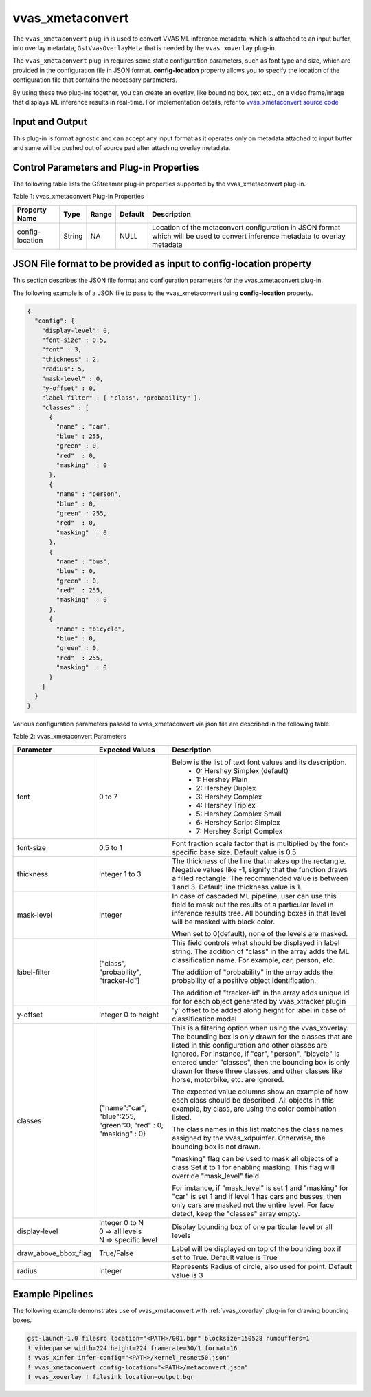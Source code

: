 .. _vvas_xmetaconvert:

vvas_xmetaconvert
=================

The ``vvas_xmetaconvert`` plug-in is used to convert VVAS ML inference metadata, which is attached to an input buffer, into overlay metadata, ``GstVvasOverlayMeta`` that is needed by the ``vvas_xoverlay`` plug-in.

The ``vvas_xmetaconvert`` plug-in requires some static configuration parameters, such as font type and size, which are provided in the configuration file in JSON format. **config-location** property allows you to specify the location of the configuration file that contains the necessary parameters.

By using these two plug-ins together, you can create an overlay, like bounding box, text etc., on a video frame/image that displays ML inference results in real-time. For implementation details, refer to `vvas_xmetaconvert source code <https://github.com/Xilinx/VVAS/tree/master/vvas-gst-plugins/gst/metaconvert>`_

Input and Output
--------------------

This plug-in is format agnostic and can accept any input format as it operates only on metadata attached to input buffer and same will be pushed out of source pad after attaching overlay metadata.

Control Parameters and Plug-in Properties
------------------------------------------------

The following table lists the GStreamer plug-in properties supported by the vvas_xmetaconvert plug-in.

Table 1: vvas_xmetaconvert Plug-in Properties

+--------------------+-------------+---------------+------------------------+----------------------------------------------------------------+
|                    |             |               |                        |                                                                |
|  **Property Name** |   **Type**  | **Range**     | **Default**            | **Description**                                                |
|                    |             |               |                        |                                                                |
+====================+=============+===============+========================+================================================================+
| config-location    | String      | NA            | NULL                   | Location of the metaconvert configuration in JSON format which |
|                    |             |               |                        | will be used to convert inference metadata to overlay metadata |
+--------------------+-------------+---------------+------------------------+----------------------------------------------------------------+


JSON File format to be provided as input to **config-location** property
-----------------------------------------------------------------------------

This section describes the JSON file format and configuration parameters for the vvas_xmetaconvert plug-in. 

The following example is of a JSON file to pass to the vvas_xmetaconvert using **config-location** property.

.. code-block::

      {
        "config": {
          "display-level": 0,
          "font-size" : 0.5,
          "font" : 3,
          "thickness" : 2,
          "radius": 5,
          "mask-level" : 0,
          "y-offset" : 0,
          "label-filter" : [ "class", "probability" ],
          "classes" : [
            {
              "name" : "car",
              "blue" : 255,
              "green" : 0,
              "red"  : 0,
              "masking"  : 0
            },
            {
              "name" : "person",
              "blue" : 0,
              "green" : 255,
              "red"  : 0,
              "masking"  : 0
            },
            {
              "name" : "bus",
              "blue" : 0,
              "green" : 0,
              "red"  : 255,
              "masking"  : 0
            },
            {
              "name" : "bicycle",
              "blue" : 0,
              "green" : 0,
              "red"  : 255,
              "masking"  : 0
            }
          ]
        }
      }


Various configuration parameters passed to vvas_xmetaconvert via json file are described in the following table.

Table 2: vvas_xmetaconvert Parameters

+----------------------+----------------------+-----------------------------------------------------------------+
|    **Parameter**     | **Expected Values**  |    **Description**                                              |
|                      |                      |                                                                 |
+======================+======================+=================================================================+
| font                 |    0 to 7            |Below is the list of text font values and its description.       |
|                      |                      | - 0: Hershey Simplex (default)                                  |
|                      |                      | - 1: Hershey Plain                                              |
|                      |                      | - 2: Hershey Duplex                                             |
|                      |                      | - 3: Hershey Complex                                            |
|                      |                      | - 4: Hershey Triplex                                            |
|                      |                      | - 5: Hershey Complex Small                                      |
|                      |                      | - 6: Hershey Script Simplex                                     |
|                      |                      | - 7: Hershey Script Complex                                     |
+----------------------+----------------------+-----------------------------------------------------------------+
| font-size            |    0.5 to 1          |Font fraction scale factor that is multiplied by the             |
|                      |                      |font-specific base size. Default value is 0.5                    |
+----------------------+----------------------+-----------------------------------------------------------------+
| thickness            |    Integer 1 to 3    |The thickness of the line that makes up the rectangle. Negative  |
|                      |                      |values like -1, signify that the function draws a filled         |
|                      |                      |rectangle. The recommended value is between 1 and 3.             |
|                      |                      |Default line thickness value is 1.                               |
+----------------------+----------------------+-----------------------------------------------------------------+
| mask-level           |    Integer           |In case of cascaded ML pipeline, user can use this field to mask |
|                      |                      |out the results of a particular level in inference results tree. |
|                      |                      |All bounding boxes in that level will be masked with black color.|
|                      |                      |                                                                 |
|                      |                      |When set to 0(default), none of the levels are masked.           |
+----------------------+----------------------+-----------------------------------------------------------------+
| label-filter         |["class",             |This field controls what should be displayed in label string.    |
|                      |"probability",        |The addition of "class" in the array adds the ML classification  |
|                      |"tracker-id"]         |name. For example, car, person, etc.                             |
|                      |                      |                                                                 |
|                      |                      |The addition of "probability" in the array adds the probability  |
|                      |                      |of a positive object identification.                             |
|                      |                      |                                                                 |
|                      |                      |The addition of "tracker-id"  in the array adds unique id for    |
|                      |                      |for each object generated by vvas_xtracker plugin                |
+----------------------+----------------------+-----------------------------------------------------------------+
| y-offset             |Integer 0 to height   |'y' offset to be  added along height for label in case of        |
|                      |                      |classification model                                             |
+----------------------+----------------------+-----------------------------------------------------------------+
| classes              |{"name":"car",        |This is a filtering option when using the vvas_xoverlay. The     |
|                      |"blue":255,           |bounding box is only drawn for the classes that are listed in    |
|                      |"green":0,            |this configuration and other classes are ignored. For instance,  |
|                      |"red" : 0,            |if "car", "person", "bicycle" is entered under "classes", then   |
|                      |"masking" : 0}        |the bounding box is only drawn for these three classes, and other|
|                      |                      |classes like horse, motorbike, etc. are ignored.                 |
|                      |                      |                                                                 |
|                      |                      |The expected value columns show an example of how each class     |
|                      |                      |should be described. All objects in this example, by class, are  |
|                      |                      |using the color combination listed.                              |
|                      |                      |                                                                 |
|                      |                      |The class names in this list matches the class names assigned    |
|                      |                      |by the vvas_xdpuinfer. Otherwise, the bounding box is not drawn. |
|                      |                      |                                                                 |
|                      |                      |"masking" flag can be used to mask all objects of a class Set    |
|                      |                      |it to 1 for enabling masking. This flag will override            |
|                      |                      |"mask_level" field.                                              |
|                      |                      |                                                                 |
|                      |                      |For instance, if "mask_level" is set 1 and "masking" for "car"   |
|                      |                      |is set 1 and if level 1 has cars and busses, then only cars are  |
|                      |                      |masked not the entire level.                                     |
|                      |                      |For face detect, keep the "classes" array empty.                 |
+----------------------+----------------------+-----------------------------------------------------------------+
| display-level        | | Integer 0 to N     |Display bounding box of one particular level or all levels       |
|                      | | 0 => all levels    |                                                                 |
|                      | | N => specific level|                                                                 |
+----------------------+----------------------+-----------------------------------------------------------------+
| draw_above_bbox_flag | True/False           |Label will be displayed on top of the bounding box if set to     |
|                      |                      |True. Default value is True                                      |
+----------------------+----------------------+-----------------------------------------------------------------+
| radius               |  Integer             |Represents Radius of circle, also used for point. Default value  |
|                      |                      |is 3                                                             |
+----------------------+----------------------+-----------------------------------------------------------------+

Example Pipelines
---------------------

The following example demonstrates use of vvas_xmetaconvert with :ref:`vvas_xoverlay` plug-in for drawing bounding boxes.
 
.. code-block::

    gst-launch-1.0 filesrc location="<PATH>/001.bgr" blocksize=150528 numbuffers=1
    ! videoparse width=224 height=224 framerate=30/1 format=16
    ! vvas_xinfer infer-config="<PATH>/kernel_resnet50.json"
    ! vvas_xmetaconvert config-location="<PATH>/metaconvert.json"
    ! vvas_xoverlay ! filesink location=output.bgr

..
  ------------
  MIT License

  Copyright (c) 2023 Advanced Micro Devices, Inc.

  Permission is hereby granted, free of charge, to any person obtaining a copy of this software and associated documentation files (the "Software"), to deal in the Software without restriction, including without limitation the rights to use, copy, modify, merge, publish, distribute, sublicense, and/or sell copies of the Software, and to permit persons to whom the Software is furnished to do so, subject to the following conditions:

  The above copyright notice and this permission notice (including the next paragraph) shall be included in all copies or substantial portions of the Software.

  THE SOFTWARE IS PROVIDED "AS IS", WITHOUT WARRANTY OF ANY KIND, EXPRESS OR IMPLIED, INCLUDING BUT NOT LIMITED TO THE WARRANTIES OF MERCHANTABILITY, FITNESS FOR A PARTICULAR PURPOSE AND NONINFRINGEMENT. IN NO EVENT SHALL THE AUTHORS OR COPYRIGHT HOLDERS BE LIABLE FOR ANY CLAIM, DAMAGES OR OTHER LIABILITY, WHETHER IN AN ACTION OF CONTRACT, TORT OR OTHERWISE, ARISING FROM, OUT OF OR IN CONNECTION WITH THE SOFTWARE OR THE USE OR OTHER DEALINGS IN THE SOFTWARE.
